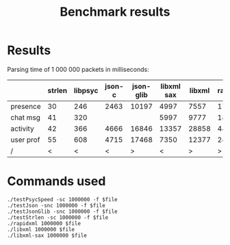 #+TITLE: Benchmark results
#+OPTIONS: ^:{} toc:nil

* Results

Parsing time of 1 000 000 packets in milliseconds:

|           | strlen | libpsyc | json-c | json-glib | libxml sax | libxml | rapidxml |
|-----------+--------+---------+--------+-----------+------------+--------+----------|
| presence  |     30 |     246 |   2463 |     10197 |       4997 |   7557 |     1719 |
| chat msg  |     41 |     320 |        |           |       5997 |   9777 |     1893 |
| activity  |     42 |     366 |   4666 |     16846 |      13357 |  28858 |     4419 |
| user prof |     55 |     608 |   4715 |     17468 |       7350 |  12377 |     2477 |
|-----------+--------+---------+--------+-----------+------------+--------+----------|
| /         |      < |       < |      < |         > |          < |      > |        > |

* Commands used

: ./testPsycSpeed -sc 1000000 -f $file
: ./testJson -snc 1000000 -f $file
: ./testJsonGlib -snc 1000000 -f $file
: ./testStrlen -sc 1000000 -f $file
: ./rapidxml 1000000 $file
: ./libxml 1000000 $file
: ./libxml-sax 1000000 $file
